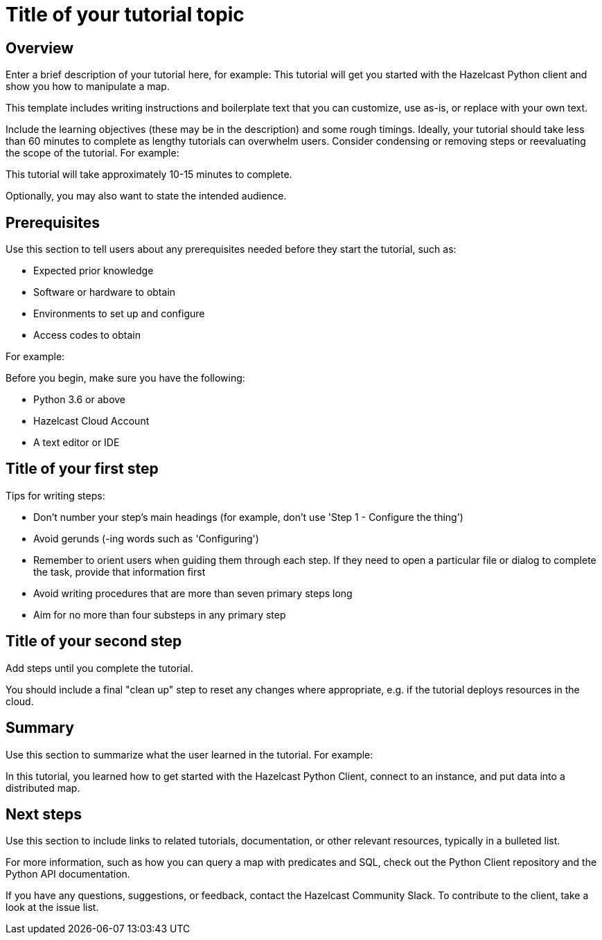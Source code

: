 = Title of your tutorial topic
:description: Enter a brief description of your tutorial here, for example: This tutorial will get you started with the Hazelcast Python client and show you how to manipulate a map.

== Overview

{description}

This template includes writing instructions and boilerplate text that you can customize, use as-is, or replace with your own text.

Include the learning objectives (these may be in the description) and some rough timings. Ideally, your tutorial should take less than 60 minutes to complete as lengthy tutorials can overwhelm users. Consider condensing or removing steps or reevaluating the scope of the tutorial. For example: 

This tutorial will take approximately 10-15 minutes to complete.

Optionally, you may also want to state the intended audience. 

== Prerequisites

Use this section to tell users about any prerequisites needed before they start the tutorial, such as:

- Expected prior knowledge
- Software or hardware to obtain
- Environments to set up and configure
- Access codes to obtain

For example:

Before you begin, make sure you have the following:

- Python 3.6 or above
- Hazelcast Cloud Account
- A text editor or IDE

== Title of your first step

Tips for writing steps:

- Don't number your step's main headings (for example, don't use 'Step 1 - Configure the thing')
- Avoid gerunds (-ing words such as 'Configuring')
- Remember to orient users when guiding them through each step. If they need to open a particular file or dialog to complete the task, provide that information first
- Avoid writing procedures that are more than seven primary steps long
- Aim for no more than four substeps in any primary step

== Title of your second step

Add steps until you complete the tutorial.

You should include a final "clean up" step to reset any changes where appropriate, e.g. if the tutorial deploys resources in the cloud.

== Summary

Use this section to summarize what the user learned in the tutorial. For example: 

In this tutorial, you learned how to get started with the Hazelcast Python Client, connect to an instance, and put data into a distributed map.

== Next steps

Use this section to include links to related tutorials, documentation, or other relevant resources, typically in a bulleted list.

For more information, such as how you can query a map with predicates and SQL, check out the Python Client repository and the Python API documentation.

If you have any questions, suggestions, or feedback, contact the Hazelcast Community Slack. To contribute to the client, take a look at the issue list.
